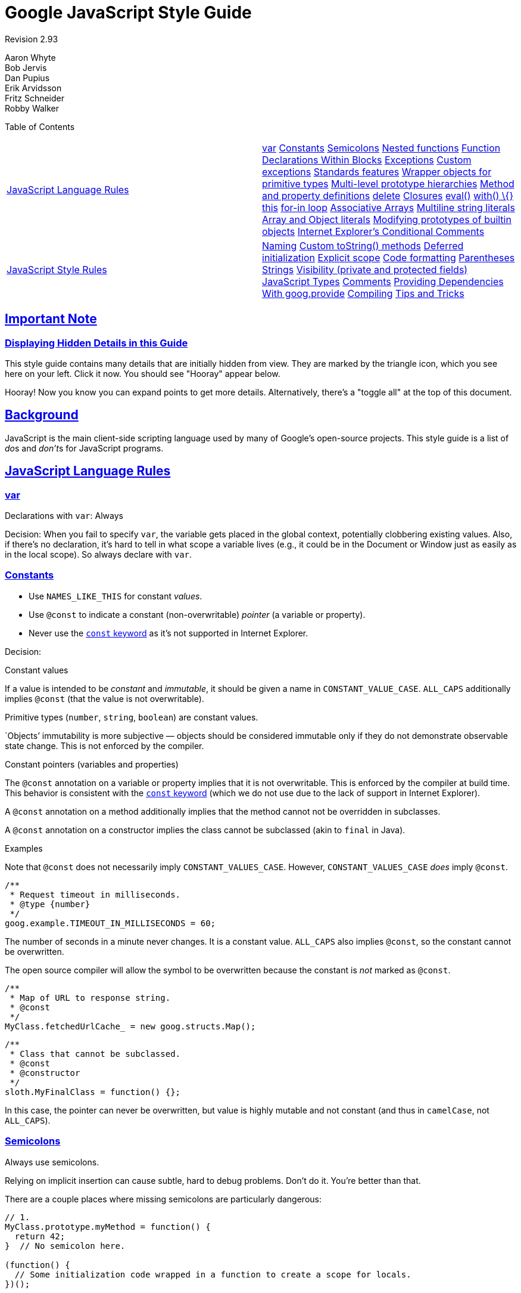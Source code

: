 = Google JavaScript Style Guide

:sectlinks:

Revision 2.93

Aaron Whyte +
 Bob Jervis +
 Dan Pupius +
 Erik Arvidsson +
 Fritz Schneider +
 Robby Walker +





Table of Contents

[width="100%",cols="50%,50%",]
|=========================================================================================================================================================================================================================================================================================================================================================================================================================================================================================================================================================================================================================================================================================================================================================================================================================================================================================================================================================================================================================================================
a|
link:#javascript-language-rules[JavaScript Language Rules]

 a|
link:#var[var] link:#constants[Constants] link:#semicolons[Semicolons] link:#nested-functions[Nested functions] link:#function-declarations-within-blocks[Function Declarations Within Blocks] link:#exceptions[Exceptions] link:#custom-exceptions[Custom exceptions] link:#standards-features[Standards features] link:#wrapper-objects-for-primitive-types[Wrapper objects for primitive types] link:#Multi-level_prototype_hierarchies[Multi-level prototype hierarchies] link:#method-and-property-definitions[Method and property definitions] link:#delete[delete] link:#closures[Closures] link:#eval[eval()] link:#with___%7B%7D[with() \{}] link:#this[this] link:#for-in-loop[for-in loop] link:#associative-arrays[Associative Arrays] link:#multiline-string-literals[Multiline string literals] link:#array-and-object-literals[Array and Object literals] link:#modifying-prototypes-of-builtin-objects[Modifying prototypes of builtin objects] link:#internet-explorer-s-conditional-comments[Internet Explorer's Conditional Comments]

a|
link:#javascript-style-rules[JavaScript Style Rules]

 a|
link:#naming[Naming] link:#custom-tostring-methods[Custom toString() methods] link:#deferred-initialization[Deferred initialization] link:#explicit-scope[Explicit scope] link:#code-formatting[Code formatting] link:#parentheses[Parentheses] link:#strings[Strings] link:#visibility--private-and-protected-fields[Visibility (private and protected fields)] link:#javascript-types[JavaScript Types] link:#comments[Comments] link:#Providing_Dependencies_With_goog.provide[Providing Dependencies With goog.provide] link:#compiling[Compiling] link:#tips-and-tricks[Tips and Tricks]

|=========================================================================================================================================================================================================================================================================================================================================================================================================================================================================================================================================================================================================================================================================================================================================================================================================================================================================================================================================================================================================================================================

[[Important_Note]]
== Important Note

=== Displaying Hidden Details in this Guide



This style guide contains many details that are initially hidden from view. They are marked by the triangle icon, which you see here on your left. Click it now. You should see "Hooray" appear below.

Hooray! Now you know you can expand points to get more details. Alternatively, there's a "toggle all" at the top of this document.

[[Background]]
== Background

JavaScript is the main client-side scripting language used by many of Google's open-source projects. This style guide is a list of __do__s and __don't__s for JavaScript programs.

[[JavaScript_Language_Rules]]
== JavaScript Language Rules

=== var



Declarations with `var`: Always

Decision: When you fail to specify `var`, the variable gets placed in the global context, potentially clobbering existing values. Also, if there's no declaration, it's hard to tell in what scope a variable lives (e.g., it could be in the Document or Window just as easily as in the local scope). So always declare with `var`.

=== Constants



* Use `NAMES_LIKE_THIS` for constant __values__.
* Use `@const` to indicate a constant (non-overwritable) _pointer_ (a variable or property).
* Never use the https://developer.mozilla.org/en/JavaScript/Reference/Statements/const[`const` keyword] as it's not supported in Internet Explorer.

Decision:

Constant values

If a value is intended to be _constant_ and __immutable__, it should be given a name in `CONSTANT_VALUE_CASE`. `ALL_CAPS` additionally implies `@const` (that the value is not overwritable).

Primitive types (`number`, `string`, `boolean`) are constant values.

`Objects`' immutability is more subjective — objects should be considered immutable only if they do not demonstrate observable state change. This is not enforced by the compiler.

Constant pointers (variables and properties)

The `@const` annotation on a variable or property implies that it is not overwritable. This is enforced by the compiler at build time. This behavior is consistent with the https://developer.mozilla.org/en/JavaScript/Reference/Statements/const[`const` keyword] (which we do not use due to the lack of support in Internet Explorer).

A `@const` annotation on a method additionally implies that the method cannot not be overridden in subclasses.

A `@const` annotation on a constructor implies the class cannot be subclassed (akin to `final` in Java).

Examples

Note that `@const` does not necessarily imply `CONSTANT_VALUES_CASE`. However, `CONSTANT_VALUES_CASE` _does_ imply `@const`.

------------------------------------------
/**
 * Request timeout in milliseconds.
 * @type {number}
 */
goog.example.TIMEOUT_IN_MILLISECONDS = 60;
------------------------------------------

The number of seconds in a minute never changes. It is a constant value. `ALL_CAPS` also implies `@const`, so the constant cannot be overwritten.

The open source compiler will allow the symbol to be overwritten because the constant is _not_ marked as `@const`.

--------------------------------------------------
/**
 * Map of URL to response string.
 * @const
 */
MyClass.fetchedUrlCache_ = new goog.structs.Map();
--------------------------------------------------

-----------------------------------
/**
 * Class that cannot be subclassed.
 * @const
 * @constructor
 */
sloth.MyFinalClass = function() {};
-----------------------------------

In this case, the pointer can never be overwritten, but value is highly mutable and not constant (and thus in `camelCase`, not `ALL_CAPS`).

=== Semicolons



Always use semicolons.

Relying on implicit insertion can cause subtle, hard to debug problems. Don't do it. You're better than that.

There are a couple places where missing semicolons are particularly dangerous:

--------------------------------------------------------------------------------- 
// 1.
MyClass.prototype.myMethod = function() {
  return 42;
}  // No semicolon here.

(function() {
  // Some initialization code wrapped in a function to create a scope for locals.
})();


var x = {
  'i': 1,
  'j': 2
}  // No semicolon here.

// 2.  Trying to do one thing on Internet Explorer and another on Firefox.
// I know you'd never write code like this, but throw me a bone.
[ffVersion, ieVersion][isIE]();


var THINGS_TO_EAT = [apples, oysters, sprayOnCheese]  // No semicolon here.

// 3. conditional execution a la bash
-1 == resultOfOperation() || die();
---------------------------------------------------------------------------------

So what happens?

1.  JavaScript error - first the function returning 42 is called with the second function as a parameter, then the number 42 is "called" resulting in an error.
2.  You will most likely get a 'no such property in undefined' error at runtime as it tries to call `x[ffVersion, ieVersion][isIE]()`.
3.  `die` is always called since the array minus 1 is `NaN` which is never equal to anything (not even if `resultOfOperation()` returns `NaN`) and `THINGS_TO_EAT` gets assigned the result of `die()`.

Why?

JavaScript requires statements to end with a semicolon, except when it thinks it can safely infer their existence. In each of these examples, a function declaration or object or array literal is used inside a statement. The closing brackets are not enough to signal the end of the statement. Javascript never ends a statement if the next token is an infix or bracket operator.

This has really surprised people, so make sure your assignments end with semicolons.

Clarification: Semicolons and functions

Semicolons should be included at the end of function expressions, but not at the end of function declarations. The distinction is best illustrated with an example:

------------------------
var foo = function() {
  return true;
};  // semicolon here.

function foo() {
  return true;
}  // no semicolon here.
------------------------

=== Nested functions



Yes

Nested functions can be very useful, for example in the creation of continuations and for the task of hiding helper functions. Feel free to use them.

=== Function Declarations Within Blocks



No

Do not do this:

------------------- 
if (x) {
  function foo() {}
}
-------------------

While most script engines support Function Declarations within blocks it is not part of ECMAScript (see http://www.ecma-international.org/publications/standards/Ecma-262.htm[ECMA-262], clause 13 and 14). Worse implementations are inconsistent with each other and with future EcmaScript proposals. ECMAScript only allows for Function Declarations in the root statement list of a script or function. Instead use a variable initialized with a Function Expression to define a function within a block:

--------------------------
if (x) {
  var foo = function() {};
}
--------------------------

=== Exceptions



Yes

You basically can't avoid exceptions if you're doing something non-trivial (using an application development framework, etc.). Go for it.

=== Custom exceptions



Yes

Without custom exceptions, returning error information from a function that also returns a value can be tricky, not to mention inelegant. Bad solutions include passing in a reference type to hold error information or always returning Objects with a potential error member. These basically amount to a primitive exception handling hack. Feel free to use custom exceptions when appropriate.

=== Standards features



Always preferred over non-standards features

For maximum portability and compatibility, always prefer standards features over non-standards features (e.g., `string.charAt(3)` over `string[3]` and element access with DOM functions instead of using an application-specific shorthand).

=== Wrapper objects for primitive types



No

There's no reason to use wrapper objects for primitive types, plus they're dangerous:

------------------------------ 
var x = new Boolean(false);
if (x) {
  alert('hi');  // Shows 'hi'.
}
------------------------------

Don't do it!

However type casting is fine.

----------------------------------------------
var x = Boolean(0);
if (x) {
  alert('hi');  // This will never be alerted.
}
typeof Boolean(0) == 'boolean';
typeof new Boolean(0) == 'object';
----------------------------------------------

This is very useful for casting things to `number`, `string` and `boolean`.

=== Multi-level prototype hierarchies



Not preferred

Multi-level prototype hierarchies are how JavaScript implements inheritance. You have a multi-level hierarchy if you have a user-defined class D with another user-defined class B as its prototype. These hierarchies are much harder to get right than they first appear!

For that reason, it is best to use `goog.inherits()` from http://code.google.com/closure/library/[the Closure Library] or a similar library function.

---------------------------------
function D() {
  goog.base(this)
}
goog.inherits(D, B);

D.prototype.method = function() {
  ...
};
---------------------------------

=== Method and property definitions



`/** @constructor */         function SomeConstructor() {           this.someProperty = 1;         }         Foo.prototype.someMethod = function() { ... };`

While there are several ways to attach methods and properties to an object created via "new", the preferred style for methods is:

--------------------------------
Foo.prototype.bar = function() {
  /* ... */
};
--------------------------------

The preferred style for other properties is to initialize the field in the constructor:

-------------------
/** @constructor */
function Foo() {
  this.bar = value;
}
-------------------

Why?

Current JavaScript engines optimize based on the "shape" of an object, https://developers.google.com/v8/design#prop_access[adding a property to an object (including overriding a value set on the prototype) changes the shape and can degrade performance.]

=== delete



Prefer `this.foo = null`.

------------------------------------
Foo.prototype.dispose = function() {
  this.property_ = null;
};
------------------------------------

Instead of:

------------------------------------ 
Foo.prototype.dispose = function() {
  delete this.property_;
};
------------------------------------

In modern JavaScript engines, changing the number of properties on an object is much slower than reassigning the values. The delete keyword should be avoided except when it is necessary to remove a property from an object's iterated list of keys, or to change the result of `if (key in obj)`.

=== Closures



Yes, but be careful.

The ability to create closures is perhaps the most useful and often overlooked feature of JS. Here is http://jibbering.com/faq/faq_notes/closures.html[a good description of how closures work].

One thing to keep in mind, however, is that a closure keeps a pointer to its enclosing scope. As a result, attaching a closure to a DOM element can create a circular reference and thus, a memory leak. For example, in the following code:

------------------------------------------------------ 
function foo(element, a, b) {
  element.onclick = function() { /* uses a and b */ };
}
------------------------------------------------------

the function closure keeps a reference to `element`, `a`, and `b` even if it never uses `element`. Since `element` also keeps a reference to the closure, we have a cycle that won't be cleaned up by garbage collection. In these situations, the code can be structured as follows:

-------------------------------------------
function foo(element, a, b) {
  element.onclick = bar(a, b);
}

function bar(a, b) {
  return function() { /* uses a and b */ };
}
-------------------------------------------

=== eval()



Only for code loaders and REPL (Read–eval–print loop)

`eval()` makes for confusing semantics and is dangerous to use if the string being `eval()`'d contains user input. There's usually a better, clearer, and safer way to write your code, so its use is generally not permitted.

For RPC you can always use JSON and read the result using `JSON.parse()` instead of `eval()`.

Let's assume we have a server that returns something like this:

--------------------------------------
{
  "name": "Alice",
  "id": 31502,
  "email": "looking_glass@example.com"
}
--------------------------------------

------------------------------ 
var userInfo = eval(feed);
var email = userInfo['email'];
------------------------------

If the feed was modified to include malicious JavaScript code, then if we use `eval` then that code will be executed.

--------------------------------
var userInfo = JSON.parse(feed);
var email = userInfo['email'];
--------------------------------

With `JSON.parse`, invalid JSON (including all executable JavaScript) will cause an exception to be thrown.

=== with() \{}



No

Using `with` clouds the semantics of your program. Because the object of the `with` can have properties that collide with local variables, it can drastically change the meaning of your program. For example, what does this do?

------------ 
with (foo) {
  var x = 3;
  return x;
}
------------

Answer: anything. The local variable `x` could be clobbered by a property of `foo` and perhaps it even has a setter, in which case assigning `3` could cause lots of other code to execute. Don't use `with`.

=== this



Only in object constructors, methods, and in setting up closures

The semantics of `this` can be tricky. At times it refers to the global object (in most places), the scope of the caller (in `eval`), a node in the DOM tree (when attached using an event handler HTML attribute), a newly created object (in a constructor), or some other object (if function was `call()`ed or `apply()`ed).

Because this is so easy to get wrong, limit its use to those places where it is required:

* in constructors
* in methods of objects (including in the creation of closures)

=== for-in loop



Only for iterating over keys in an object/map/hash

`for-in` loops are often incorrectly used to loop over the elements in an `Array`. This is however very error prone because it does not loop from `0` to `length - 1` but over all the present keys in the object and its prototype chain. Here are a few cases where it fails:

--------------------------------------- 
function printArray(arr) {
  for (var key in arr) {
    print(arr[key]);
  }
}

printArray([0,1,2,3]);  // This works.

var a = new Array(10);
printArray(a);  // This is wrong.

a = document.getElementsByTagName('*');
printArray(a);  // This is wrong.

a = [0,1,2,3];
a.buhu = 'wine';
printArray(a);  // This is wrong again.

a = new Array;
a[3] = 3;
printArray(a);  // This is wrong again.
---------------------------------------

Always use normal for loops when using arrays.

-------------------------------
function printArray(arr) {
  var l = arr.length;
  for (var i = 0; i < l; i++) {
    print(arr[i]);
  }
}
-------------------------------

=== Associative Arrays



Never use `Array` as a map/hash/associative array

Associative `Array`s are not allowed... or more precisely you are not allowed to use non number indexes for arrays. If you need a map/hash use `Object` instead of `Array` in these cases because the features that you want are actually features of `Object` and not of `Array`. `Array` just happens to extend `Object` (like any other object in JS and therefore you might as well have used `Date`, `RegExp` or `String`).

=== Multiline string literals



No

Do not do this:

--------------------------------------------------------------------------- 
var myString = 'A rather long string of English text, an error message \
                actually that just keeps going and going -- an error \
                message to make the Energizer bunny blush (right through \
                those Schwarzenegger shades)! Where was I? Oh yes, \
                you\'ve got an error and all the extraneous whitespace is \
                just gravy.  Have a nice day.';
---------------------------------------------------------------------------

The whitespace at the beginning of each line can't be safely stripped at compile time; whitespace after the slash will result in tricky errors; and while most script engines support this, it is not part of ECMAScript.

Use string concatenation instead:

--------------------------------------------------------------------------
var myString = 'A rather long string of English text, an error message ' +
    'actually that just keeps going and going -- an error ' +
    'message to make the Energizer bunny blush (right through ' +
    'those Schwarzenegger shades)! Where was I? Oh yes, ' +
    'you\'ve got an error and all the extraneous whitespace is ' +
    'just gravy.  Have a nice day.';
--------------------------------------------------------------------------

=== Array and Object literals



Yes

Use `Array` and `Object` literals instead of `Array` and `Object` constructors.

Array constructors are error-prone due to their arguments.

--------------------------------------------------------------------------- 
// Length is 3.
var a1 = new Array(x1, x2, x3);

// Length is 2.
var a2 = new Array(x1, x2);

// If x1 is a number and it is a natural number the length will be x1.
// If x1 is a number but not a natural number this will throw an exception.
// Otherwise the array will have one element with x1 as its value.
var a3 = new Array(x1);

// Length is 0.
var a4 = new Array();
---------------------------------------------------------------------------

Because of this, if someone changes the code to pass 1 argument instead of 2 arguments, the array might not have the expected length.

To avoid these kinds of weird cases, always use the more readable array literal.

---------------------
var a = [x1, x2, x3];
var a2 = [x1, x2];
var a3 = [x1];
var a4 = [];
---------------------

Object constructors don't have the same problems, but for readability and consistency object literals should be used.

---------------------- 
var o = new Object();

var o2 = new Object();
o2.a = 0;
o2.b = 1;
o2.c = 2;
o2['strange key'] = 3;
----------------------

Should be written as:

------------------
var o = {};

var o2 = {
  a: 0,
  b: 1,
  c: 2,
  'strange key': 3
};
------------------

=== Modifying prototypes of builtin objects



No

Modifying builtins like `Object.prototype` and `Array.prototype` are strictly forbidden. Modifying other builtins like `Function.prototype` is less dangerous but still leads to hard to debug issues in production and should be avoided.

=== Internet Explorer's Conditional Comments



No

Don't do this:

--------------------------------------------------------- 
var f = function () {
    /*@cc_on if (@_jscript) { return 2* @*/  3; /*@ } @*/
};
---------------------------------------------------------

Conditional Comments hinder automated tools as they can vary the JavaScript syntax tree at runtime.

[[JavaScript_Style_Rules]]
== JavaScript Style Rules

=== Naming



In general, use `functionNamesLikeThis`, `variableNamesLikeThis`, `ClassNamesLikeThis`, `EnumNamesLikeThis`, `methodNamesLikeThis`, `CONSTANT_VALUES_LIKE_THIS`, `foo.namespaceNamesLikeThis.bar`, and `filenameslikethis.js`.

Properties and methods

* _Private_ properties and methods should be named with a trailing underscore.
* _Protected_ properties and methods should be named without a trailing underscore (like public ones).

For more information on _private_ and __protected__, read the section on link:#visibility--private-and-protected-fields[visibility].

Method and function parameter

Optional function arguments start with `opt_`.

Functions that take a variable number of arguments should have the last argument named `var_args`. You may not refer to `var_args` in the code; use the `arguments` array.

Optional and variable arguments can also be specified in `@param` annotations. Although either convention is acceptable to the compiler, using both together is preferred.

Getters and Setters

EcmaScript 5 getters and setters for properties are discouraged. However, if they are used, then getters must not change observable state.

--------------------------------------------------- 
/**
 * WRONG -- Do NOT do this.
 */
var foo = { get next() { return this.nextId++; } };
---------------------------------------------------

Accessor functions

Getters and setters methods for properties are not required. However, if they are used, then getters must be named `getFoo()` and setters must be named `setFoo(value)`. (For boolean getters, `isFoo()` is also acceptable, and often sounds more natural.)

Namespaces

JavaScript has no inherent packaging or namespacing support.

Global name conflicts are difficult to debug, and can cause intractable problems when two projects try to integrate. In order to make it possible to share common JavaScript code, we've adopted conventions to prevent collisions.

Use namespaces for global code

_ALWAYS_ prefix identifiers in the global scope with a unique pseudo namespace related to the project or library. If you are working on "Project Sloth", a reasonable pseudo namespace would be `sloth.*`.

--------------------------
var sloth = {};

sloth.sleep = function() {
  ...
};
--------------------------

Many JavaScript libraries, including http://code.google.com/closure/library/[the Closure Library] and http://www.dojotoolkit.org/[Dojo toolkit] give you high-level functions for declaring your namespaces. Be consistent about how you declare your namespaces.

--------------------------
goog.provide('sloth');

sloth.sleep = function() {
  ...
};
--------------------------

Respect namespace ownership

When choosing a child-namespace, make sure that the owners of the parent namespace know what you are doing. If you start a project that creates hats for sloths, make sure that the Sloth team knows that you're using `sloth.hats`.

Use different namespaces for external code and internal code

"External code" is code that comes from outside your codebase, and is compiled independently. Internal and external names should be kept strictly separate. If you're using an external library that makes things available in `foo.hats.*`, your internal code should not define all its symbols in `foo.hats.*`, because it will break if the other team defines new symbols.

--------------------------------- 
foo.require('foo.hats');

/**
 * WRONG -- Do NOT do this.
 * @constructor
 * @extends {foo.hats.RoundHat}
 */
foo.hats.BowlerHat = function() {
};
---------------------------------

If you need to define new APIs on an external namespace, then you should explicitly export the public API functions, and only those functions. Your internal code should call the internal APIs by their internal names, for consistency and so that the compiler can optimize them better.

---------------------------------------------------------------
foo.provide('googleyhats.BowlerHat');

foo.require('foo.hats');

/**
 * @constructor
 * @extends {foo.hats.RoundHat}
 */
googleyhats.BowlerHat = function() {
  ...
};

goog.exportSymbol('foo.hats.BowlerHat', googleyhats.BowlerHat);
---------------------------------------------------------------

Alias long type names to improve readability

Use local aliases for fully-qualified types if doing so improves readability. The name of a local alias should match the last part of the type.

--------------------------------------------------------------
/**
 * @constructor
 */
some.long.namespace.MyClass = function() {
};

/**
 * @param {some.long.namespace.MyClass} a
 */
some.long.namespace.MyClass.staticHelper = function(a) {
  ...
};

myapp.main = function() {
  var MyClass = some.long.namespace.MyClass;
  var staticHelper = some.long.namespace.MyClass.staticHelper;
  staticHelper(new MyClass());
};
--------------------------------------------------------------

Do not create local aliases of namespaces. Namespaces should only be aliased using link:#goog-scope[goog.scope].

---------------------------------------------------------- 
myapp.main = function() {
  var namespace = some.long.namespace;
  namespace.MyClass.staticHelper(new namespace.MyClass());
};
----------------------------------------------------------

Avoid accessing properties of an aliased type, unless it is an enum.

----------------------------------------
/** @enum {string} */
some.long.namespace.Fruit = {
  APPLE: 'a',
  BANANA: 'b'
};

myapp.main = function() {
  var Fruit = some.long.namespace.Fruit;
  switch (fruit) {
    case Fruit.APPLE:
      ...
    case Fruit.BANANA:
      ...
  }
};
----------------------------------------

-------------------------------------------- 
myapp.main = function() {
  var MyClass = some.long.namespace.MyClass;
  MyClass.staticHelper(null);
};
--------------------------------------------

Never create aliases in the global scope. Use them only in function blocks.

Filenames

Filenames should be all lowercase in order to avoid confusion on case-sensitive platforms. Filenames should end in `.js`, and should contain no punctuation except for `-` or `_` (prefer `-` to `_`).

=== Custom toString() methods



Must always succeed without side effects.

You can control how your objects string-ify themselves by defining a custom `toString()` method. This is fine, but you need to ensure that your method (1) always succeeds and (2) does not have side-effects. If your method doesn't meet these criteria, it's very easy to run into serious problems. For example, if `toString()` calls a method that does an `assert`, `assert` might try to output the name of the object in which it failed, which of course requires calling `toString()`.

=== Deferred initialization



OK

It isn't always possible to initialize variables at the point of declaration, so deferred initialization is fine.

=== Explicit scope



Always

Always use explicit scope - doing so increases portability and clarity. For example, don't rely on `window` being in the scope chain. You might want to use your function in another application for which `window` is not the content window.

=== Code formatting



Expand for more information.

We follow the link:cppguide.xml#Formatting[C++ formatting rules] in spirit, with the following additional clarifications.

Curly Braces

Because of implicit semicolon insertion, always start your curly braces on the same line as whatever they're opening. For example:

----------------
if (something) {
  // ...
} else {
  // ...
}
----------------

Array and Object Initializers

Single-line array and object initializers are allowed when they fit on a line:

---------------------------------------------------------------
var arr = [1, 2, 3];  // No space after [ or before ].
var obj = {a: 1, b: 2, c: 3};  // No space after { or before }.
---------------------------------------------------------------

Multiline array initializers and object initializers are indented 2 spaces, with the braces on their own line, just like blocks.

--------------------------------------------------------
// Object initializer.
var inset = {
  top: 10,
  right: 20,
  bottom: 15,
  left: 12
};

// Array initializer.
this.rows_ = [
  '"Slartibartfast" <fjordmaster@magrathea.com>',
  '"Zaphod Beeblebrox" <theprez@universe.gov>',
  '"Ford Prefect" <ford@theguide.com>',
  '"Arthur Dent" <has.no.tea@gmail.com>',
  '"Marvin the Paranoid Android" <marv@googlemail.com>',
  'the.mice@magrathea.com'
];

// Used in a method call.
goog.dom.createDom(goog.dom.TagName.DIV, {
  id: 'foo',
  className: 'some-css-class',
  style: 'display:none'
}, 'Hello, world!');
--------------------------------------------------------

Long identifiers or values present problems for aligned initialization lists, so always prefer non-aligned initialization. For example:

----------------------------
CORRECT_Object.prototype = {
  a: 0,
  b: 1,
  lengthyName: 2
};
----------------------------

Not like this:

-------------------------- 
WRONG_Object.prototype = {
  a          : 0,
  b          : 1,
  lengthyName: 2
};
--------------------------

Function Arguments

When possible, all function arguments should be listed on the same line. If doing so would exceed the 80-column limit, the arguments must be line-wrapped in a readable way. To save space, you may wrap as close to 80 as possible, or put each argument on its own line to enhance readability. The indentation may be either four spaces, or aligned to the parenthesis. Below are the most common patterns for argument wrapping:

-------------------------------------------------------------------------------
// Four-space, wrap at 80.  Works with very long function names, survives
// renaming without reindenting, low on space.
goog.foo.bar.doThingThatIsVeryDifficultToExplain = function(
    veryDescriptiveArgumentNumberOne, veryDescriptiveArgumentTwo,
    tableModelEventHandlerProxy, artichokeDescriptorAdapterIterator) {
  // ...
};

// Four-space, one argument per line.  Works with long function names,
// survives renaming, and emphasizes each argument.
goog.foo.bar.doThingThatIsVeryDifficultToExplain = function(
    veryDescriptiveArgumentNumberOne,
    veryDescriptiveArgumentTwo,
    tableModelEventHandlerProxy,
    artichokeDescriptorAdapterIterator) {
  // ...
};

// Parenthesis-aligned indentation, wrap at 80.  Visually groups arguments,
// low on space.
function foo(veryDescriptiveArgumentNumberOne, veryDescriptiveArgumentTwo,
             tableModelEventHandlerProxy, artichokeDescriptorAdapterIterator) {
  // ...
}

// Parenthesis-aligned, one argument per line.  Emphasizes each
// individual argument.
function bar(veryDescriptiveArgumentNumberOne,
             veryDescriptiveArgumentTwo,
             tableModelEventHandlerProxy,
             artichokeDescriptorAdapterIterator) {
  // ...
}
-------------------------------------------------------------------------------

When the function call is itself indented, you're free to start the 4-space indent relative to the beginning of the original statement or relative to the beginning of the current function call. The following are all acceptable indentation styles.

----------------------------------------------
if (veryLongFunctionNameA(
        veryLongArgumentName) ||
    veryLongFunctionNameB(
    veryLongArgumentName)) {
  veryLongFunctionNameC(veryLongFunctionNameD(
      veryLongFunctioNameE(
          veryLongFunctionNameF)));
}
----------------------------------------------

Passing Anonymous Functions

When declaring an anonymous function in the list of arguments for a function call, the body of the function is indented two spaces from the left edge of the statement, or two spaces from the left edge of the function keyword. This is to make the body of the anonymous function easier to read (i.e. not be all squished up into the right half of the screen).

----------------------------------------------------------------------
prefix.something.reallyLongFunctionName('whatever', function(a1, a2) {
  if (a1.equals(a2)) {
    someOtherLongFunctionName(a1);
  } else {
    andNowForSomethingCompletelyDifferent(a2.parrot);
  }
});

var names = prefix.something.myExcellentMapFunction(
    verboselyNamedCollectionOfItems,
    function(item) {
      return item.name;
    });
----------------------------------------------------------------------

Aliasing with goog.scope

https://docs.google.com/document/pub?id=1ETFAuh2kaXMVL-vafUYhaWlhl6b5D9TOvboVg7Zl68Y[`goog.scope`] may be used to shorten references to namespaced symbols in programs using http://code.google.com/closure/library/[the Closure Library].

Only one `goog.scope` invocation may be added per file. Always place it in the global scope.

The opening `goog.scope(function() {` invocation must be preceded by exactly one blank line and follow any `goog.provide` statements, `goog.require` statements, or top-level comments. The invocation must be closed on the last line in the file. Append `// goog.scope` to the closing statement of the scope. Separate the comment from the semicolon by two spaces.

Similar to C++ namespaces, do not indent under goog.scope declarations. Instead, continue from the 0 column.

Only alias names that will not be re-assigned to another object (e.g., most constructors, enums, and namespaces). Do not do this (see below for how to alias a constructor):

---------------------------- 
goog.scope(function() {
var Button = goog.ui.Button;

Button = function() { ... };
...
----------------------------

Names must be the same as the last property of the global that they are aliasing.

--------------------------------------------------------
goog.provide('my.module.SomeType');

goog.require('goog.dom');
goog.require('goog.ui.Button');

goog.scope(function() {
var Button = goog.ui.Button;
var dom = goog.dom;

// Alias new types after the constructor declaration.
my.module.SomeType = function() { ... };
var SomeType = my.module.SomeType;

// Declare methods on the prototype as usual:
SomeType.prototype.findButton = function() {
  // Button as aliased above.
  this.button = new Button(dom.getElement('my-button'));
};
...
});  // goog.scope
--------------------------------------------------------

Indenting wrapped lines

Except for link:#array-and-object-literals[array literals, object literals], and anonymous functions, all wrapped lines should be indented either left-aligned to a sibling expression above, or four spaces (not two spaces) deeper than a parent expression (where "sibling" and "parent" refer to parenthesis nesting level).

----------------------------------------------------------------------------
someWonderfulHtml = '' +
                    getEvenMoreHtml(someReallyInterestingValues, moreValues,
                                    evenMoreParams, 'a duck', true, 72,
                                    slightlyMoreMonkeys(0xfff)) +
                    '';

thisIsAVeryLongVariableName =
    hereIsAnEvenLongerOtherFunctionNameThatWillNotFitOnPrevLine();

thisIsAVeryLongVariableName = siblingOne + siblingTwo + siblingThree +
    siblingFour + siblingFive + siblingSix + siblingSeven +
    moreSiblingExpressions + allAtTheSameIndentationLevel;

thisIsAVeryLongVariableName = operandOne + operandTwo + operandThree +
    operandFour + operandFive * (
        aNestedChildExpression + shouldBeIndentedMore);

someValue = this.foo(
    shortArg,
    'Some really long string arg - this is a pretty common case, actually.',
    shorty2,
    this.bar());

if (searchableCollection(allYourStuff).contains(theStuffYouWant) &&
    !ambientNotification.isActive() && (client.isAmbientSupported() ||
                                        client.alwaysTryAmbientAnyways())) {
  ambientNotification.activate();
}
----------------------------------------------------------------------------

Blank lines

Use newlines to group logically related pieces of code. For example:

----------------------
doSomethingTo(x);
doSomethingElseTo(x);
andThen(x);

nowDoSomethingWith(y);

andNowWith(z);
----------------------

Binary and Ternary Operators

Always put the operator on the preceding line. Otherwise, line breaks and indentation follow the same rules as in other Google style guides. This operator placement was initially agreed upon out of concerns about automatic semicolon insertion. In fact, semicolon insertion cannot happen before a binary operator, but new code should stick to this style for consistency.

------------------------------------------------------------------
var x = a ? b : c;  // All on one line if it will fit.

// Indentation +4 is OK.
var y = a ?
    longButSimpleOperandB : longButSimpleOperandC;

// Indenting to the line position of the first operand is also OK.
var z = a ?
        moreComplicatedB :
        moreComplicatedC;
------------------------------------------------------------------

This includes the dot operator.

----------------------
var x = foo.bar().
    doSomething().
    doSomethingElse();
----------------------

=== Parentheses



Only where required

Use sparingly and in general only where required by the syntax and semantics.

Never use parentheses for unary operators such as `delete`, `typeof` and `void` or after keywords such as `return`, `throw` as well as others (`case`, `in` or `new`).

=== Strings



Prefer ' over "

For consistency single-quotes (') are preferred to double-quotes ("). This is helpful when creating strings that include HTML:

------------------------------
var msg = 'This is some HTML';
------------------------------

=== Visibility (private and protected fields)



Encouraged, use JSDoc annotations `@private` and `@protected`

We recommend the use of the JSDoc annotations `@private` and `@protected` to indicate visibility levels for classes, functions, and properties.

The --jscomp_warning=visibility compiler flag turns on compiler warnings for visibility violations. See http://code.google.com/p/closure-compiler/wiki/Warnings[Closure Compiler Warnings].

`@private` global variables and functions are only accessible to code in the same file.

Constructors marked `@private` may only be instantiated by code in the same file and by their static and instance members. `@private` constructors may also be accessed anywhere in the same file for their public static properties and by the `instanceof` operator.

Global variables, functions, and constructors should never be annotated `@protected`.

-----------------------------------------------------------------------
// File 1.
// AA_PrivateClass_ and AA_init_ are accessible because they are global
// and in the same file.

/**
 * @private
 * @constructor
 */
AA_PrivateClass_ = function() {
};

/** @private */
function AA_init_() {
  return new AA_PrivateClass_();
}

AA_init_();
-----------------------------------------------------------------------

`@private` properties are accessible to all code in the same file, plus all static methods and instance methods of that class that "owns" the property, if the property belongs to a class. They cannot be accessed or overridden from a subclass in a different file.

`@protected` properties are accessible to all code in the same file, plus any static methods and instance methods of any subclass of a class that "owns" the property.

Note that these semantics differ from those of C++ and Java, in that they grant private and protected access to all code in the same file, not just in the same class or class hierarchy. Also, unlike in C++, private properties cannot be overridden by a subclass.

----------------------------------------------------------------
// File 1.

/** @constructor */
AA_PublicClass = function() {
  /** @private */
  this.privateProp_ = 2;

  /** @protected */
  this.protectedProp = 4;
};

/** @private */
AA_PublicClass.staticPrivateProp_ = 1;

/** @protected */
AA_PublicClass.staticProtectedProp = 31;

/** @private */
AA_PublicClass.prototype.privateMethod_ = function() {};

/** @protected */
AA_PublicClass.prototype.protectedMethod = function() {};

// File 2.

/**
 * @return {number} The number of ducks we've arranged in a row.
 */
AA_PublicClass.prototype.method = function() {
  // Legal accesses of these two properties.
  return this.privateProp_ + AA_PublicClass.staticPrivateProp_;
};

// File 3.

/**
 * @constructor
 * @extends {AA_PublicClass}
 */
AA_SubClass = function() {
  // Legal access of a protected static property.
  AA_PublicClass.staticProtectedProp = this.method();
};
goog.inherits(AA_SubClass, AA_PublicClass);

/**
 * @return {number} The number of ducks we've arranged in a row.
 */
AA_SubClass.prototype.method = function() {
  // Legal access of a protected instance property.
  return this.protectedProp;
};
----------------------------------------------------------------

Notice that in JavaScript, there is no distinction between a type (like `AA_PrivateClass_`) and the constructor for that type. There is no way to express both that a type is public and its constructor is private (because the constructor could easily be aliased in a way that would defeat the privacy check).

=== JavaScript Types



Encouraged and enforced by the compiler.

When documenting a type in JSDoc, be as specific and accurate as possible. The types we support are based on the http://wiki.ecmascript.org/doku.php?id=spec:spec[EcmaScript 4 spec].

The JavaScript Type Language

The ES4 proposal contained a language for specifying JavaScript types. We use this language in JsDoc to express the types of function parameters and return values.

As the ES4 proposal has evolved, this language has changed. The compiler still supports old syntaxes for types, but those syntaxes are deprecated.

[width="100%",cols="25%,25%,25%,25%",options="header",]
|==========================================================================================================================================================================================================================================
|Syntax Name |Syntax |Description |Deprecated Syntaxes
|Primitive Type |There are 5 primitive types in JavaScript: `{null}`, `{undefined}`, `{boolean}`, `{number}`, and `{string}`. |Simply the name of a type. |
|Instance Type a|
`{Object}` +
 An instance of Object or null.

`{Function}` +
 An instance of Function or null.

`{EventTarget}` +
 An instance of a constructor that implements the EventTarget interface, or null.

 a|
An instance of a constructor or interface function.

Constructor functions are functions defined with the `@constructor` JSDoc tag. Interface functions are functions defined with the `@interface` JSDoc tag.

By default, instance types will accept null. This is the only type syntax that makes the type nullable. Other type syntaxes in this table will not accept null.

 |
|Enum Type |`{goog.events.EventType}` +
 One of the properties of the object literal initializer of `goog.events.EventType`. a|
An enum must be initialized as an object literal, or as an alias of another enum, annotated with the `@enum` JSDoc tag. The properties of this literal are the instances of the enum. The syntax of the enum is defined link:#enums[below].

Note that this is one of the few things in our type system that were not in the ES4 spec.

 |
|Type Application a|
`{Array.<string>}` +
An array of strings.

`{Object.<string, number>}` +
An object in which the keys are strings and the values are numbers.

 |Parameterizes a type, by applying a set of type arguments to that type. The idea is analogous to generics in Java. |
|Type Union |`{(number|boolean)}` +
A number or a boolean. a|
Indicates that a value might have type A OR type B.

The parentheses may be omitted at the top-level expression, but the parentheses should be included in sub-expressions to avoid ambiguity. +
 `{number|boolean}` +
 `{function(): (number|boolean)}`

 |`{(number,boolean)}`, +
 `{(number||boolean)}`
|Nullable type |`{?number}` +
 A number or null. |Shorthand for the union of the null type with any other type. This is just syntactic sugar. |`{number?}`
|Non-nullable type |`{!Object}` +
 An Object, but never the `null` value. |Filters null out of nullable types. Most often used with instance types, which are nullable by default. |`{Object!}`
|Record Type |`{{myNum: number, myObject}}` +
An anonymous type with the given type members. a|
Indicates that the value has the specified members with the specified types. In this case, `myNum` with a type `number` and `myObject` with any type.

Notice that the braces are part of the type syntax. For example, to denote an `Array` of objects that have a `length` property, you might write `Array.<{length}>`.

 |
|Function Type |`{function(string, boolean)}` +
 A function that takes two arguments (a string and a boolean), and has an unknown return value. + |Specifies a function. |
|Function Return Type |`{function(): number}` +
 A function that takes no arguments and returns a number. + |Specifies a function return type. |
|Function `this` Type |`{function(this:goog.ui.Menu, string)}` +
 A function that takes one argument (a string), and executes in the context of a goog.ui.Menu. |Specifies the context type of a function type. |
|Function `new` Type |`{function(new:goog.ui.Menu, string)}` +
 A constructor that takes one argument (a string), and creates a new instance of goog.ui.Menu when called with the 'new' keyword. |Specifies the constructed type of a constructor. |
|Variable arguments |`{function(string, ...[number]): number}` +
 A function that takes one argument (a string), and then a variable number of arguments that must be numbers. |Specifies variable arguments to a function. |
|Variable arguments (in `@param` annotations) |`@param {...number} var_args` +
 A variable number of arguments to an annotated function. |Specifies that the annotated function accepts a variable number of arguments. |
|Function link:#optional[optional arguments] |`{function(?string=, number=)}` +
 A function that takes one optional, nullable string and one optional number as arguments. The `=` syntax is only for `function` type declarations. |Specifies optional arguments to a function. |
|Function link:#optional[optional arguments] (in `@param` annotations) |`@param {number=} opt_argument` +
 An optional parameter of type `number`. |Specifies that the annotated function accepts an optional argument. |
|The ALL type |`{*}` |Indicates that the variable can take on any type. |
|The UNKNOWN type |`{?}` |Indicates that the variable can take on any type, and the compiler should not type-check any uses of it. |
|==========================================================================================================================================================================================================================================

Types in JavaScript

[width="100%",cols="34%,33%,33%",options="header",]
|===========================================================================================================================================================================================================================================
|Type Example |Value Examples |Description
|number a|
-------
1
1.0
-5
1e5
Math.PI
-------

 |
|Number a|
----------------
new Number(true)
----------------

 |link:#wrapper-objects-for-primitive-types[Number object]
|string a|
----------
'Hello'
"World"
String(42)
----------

 |String value
|String a|
-------------------
new String('Hello')
new String(42)
-------------------

 |link:#wrapper-objects-for-primitive-types[String object]
|boolean a|
----------
true
false
Boolean(0)
----------

 |Boolean value
|Boolean a|
-----------------
new Boolean(true)
-----------------

 |link:#wrapper-objects-for-primitive-types[Boolean object]
|RegExp a|
-------------------
new RegExp('hello')
/world/g
-------------------

 |
|Date a|
----------
new Date
new Date()
----------

 |
|null a|
----
null
----

 |
|undefined a|
---------
undefined
---------

 |
|void a|
--------------
function f() {
  return;
}
--------------

 |No return value
|Array a|
------------------
['foo', 0.3, null]
[]
------------------

 |Untyped Array
|Array.<number> a|
------------
[11, 22, 33]
------------

 |An Array of numbers
|Array.<Array.<string>> a|
-----------------------------------------
[['one', 'two', 'three'], ['foo', 'bar']]
-----------------------------------------

 |Array of Arrays of strings
|Object a|
---------------------------------
{}
{foo: 'abc', bar: 123, baz: null}
---------------------------------

 |
|Object.<string> a|
--------------
{'foo': 'bar'}
--------------

 |An Object in which the values are strings.
|Object.<number, string> a|
---------------
var obj = {};
obj[1] = 'bar';
---------------

 a|
An Object in which the keys are numbers and the values are strings.

Note that in JavaScript, the keys are always implicitly converted to strings, so `obj['1'] == obj[1]`. So the key will always be a string in for...in loops. But the compiler will verify the type of the key when indexing into the object.

|Function a|
----------------
function(x, y) {
  return x * y;
}
----------------

 |link:#wrapper-objects-for-primitive-types[Function object]
|function(number, number): number a|
----------------
function(x, y) {
  return x * y;
}
----------------

 |function value
|SomeClass a|
-----------------------
/** @constructor */
function SomeClass() {}

new SomeClass();
-----------------------

 |
|SomeInterface a|
---------------------------------------------
/** @interface */
function SomeInterface() {}

SomeInterface.prototype.draw = function() {};
---------------------------------------------

 |
|project.MyClass a|
--------------------------------
/** @constructor */
project.MyClass = function () {}

new project.MyClass()
--------------------------------

 |
|project.MyEnum a|
------------------------
/** @enum {string} */
project.MyEnum = {
  /** The color blue. */
  BLUE: '#0000dd',
  /** The color red. */
  RED: '#dd0000'
};
------------------------

 a|
Enumeration

JSDoc comments on enum values are optional.

|Element a|
-----------------------------
document.createElement('div')
-----------------------------

 |Elements in the DOM.
|Node a|
------------------------
document.body.firstChild
------------------------

 |Nodes in the DOM.
|HTMLInputElement a|
---------------------------------------------
htmlDocument.getElementsByTagName('input')[0]
---------------------------------------------

 |A specific type of DOM element.
|===========================================================================================================================================================================================================================================

Type Casts

In cases where type-checking doesn't accurately infer the type of an expression, it is possible to add a type cast comment by adding a type annotation comment and enclosing the expression in parentheses. The parentheses are required.

-------------------------
/** @type {number} */ (x)
-------------------------

Nullable vs. Optional Parameters and Properties

Because JavaScript is a loosely-typed language, it is very important to understand the subtle differences between optional, nullable, and undefined function parameters and class properties.

Instances of classes and interfaces are nullable by default. For example, the following declaration

----------------------------------------
/**
 * Some class, initialized with a value.
 * @param {Object} value Some value.
 * @constructor
 */
function MyClass(value) {
  /**
   * Some value.
   * @type {Object}
   * @private
   */
  this.myValue_ = value;
}
----------------------------------------

tells the compiler that the `myValue_` property holds either an Object or null. If `myValue_` must never be null, it should be declared like this:

-------------------------------------------------
/**
 * Some class, initialized with a non-null value.
 * @param {!Object} value Some value.
 * @constructor
 */
function MyClass(value) {
  /**
   * Some value.
   * @type {!Object}
   * @private
   */
  this.myValue_ = value;
}
-------------------------------------------------

This way, if the compiler can determine that somewhere in the code `MyClass` is initialized with a null value, it will issue a warning.

Optional parameters to functions may be undefined at runtime, so if they are assigned to class properties, those properties must be declared accordingly:

----------------------------------------------------
/**
 * Some class, initialized with an optional value.
 * @param {Object=} opt_value Some value (optional).
 * @constructor
 */
function MyClass(opt_value) {
  /**
   * Some value.
   * @type {Object|undefined}
   * @private
   */
  this.myValue_ = opt_value;
}
----------------------------------------------------

This tells the compiler that `myValue_` may hold an Object, null, or remain undefined.

Note that the optional parameter `opt_value` is declared to be of type `{Object=}`, not `{Object|undefined}`. This is because optional parameters may, by definition, be undefined. While there is no harm in explicitly declaring an optional parameter as possibly undefined, it is both unnecessary and makes the code harder to read.

Finally, note that being nullable and being optional are orthogonal properties. The following four declarations are all different:

--------------------------------------------------------------------------------
/**
 * Takes four arguments, two of which are nullable, and two of which are
 * optional.
 * @param {!Object} nonNull Mandatory (must not be undefined), must not be null.
 * @param {Object} mayBeNull Mandatory (must not be undefined), may be null.
 * @param {!Object=} opt_nonNull Optional (may be undefined), but if present,
 *     must not be null!
 * @param {Object=} opt_mayBeNull Optional (may be undefined), may be null.
 */
function strangeButTrue(nonNull, mayBeNull, opt_nonNull, opt_mayBeNull) {
  // ...
};
--------------------------------------------------------------------------------

Typedefs

Sometimes types can get complicated. A function that accepts content for an Element might look like:

-----------------------------------------------------------------------
/**
 * @param {string} tagName
 * @param {(string|Element|Text|Array.<Element>|Array.<Text>)} contents
 * @return {!Element}
 */
goog.createElement = function(tagName, contents) {
  ...
};
-----------------------------------------------------------------------

You can define commonly used type expressions with a `@typedef` tag. For example,

--------------------------------------------------------------------
/** @typedef {(string|Element|Text|Array.<Element>|Array.<Text>)} */
goog.ElementContent;

/**
 * @param {string} tagName
 * @param {goog.ElementContent} contents
 * @return {!Element}
 */
goog.createElement = function(tagName, contents) {
...
};
--------------------------------------------------------------------

Template types

The compiler has limited support for template types. It can only infer the type of `this` inside an anonymous function literal from the type of the `this` argument and whether the `this` argument is missing.

--------------------------------------------------------------
/**
 * @param {function(this:T, ...)} fn
 * @param {T} thisObj
 * @param {...*} var_args
 * @template T
 */
goog.bind = function(fn, thisObj, var_args) {
...
};
// Possibly generates a missing property warning.
goog.bind(function() { this.someProperty; }, new SomeClass());
// Generates an undefined this warning.
goog.bind(function() { this.someProperty; });
--------------------------------------------------------------

=== Comments



Use JSDoc

We follow the link:cppguide.xml#Comments[C++ style for comments] in spirit.

All files, classes, methods and properties should be documented with http://code.google.com/p/jsdoc-toolkit/[JSDoc] comments with the appropriate link:#jsdoc-tag-reference[tags] and link:#jstypes[types]. Textual descriptions for properties, methods, method parameters and method return values should be included unless obvious from the property, method, or parameter name.

Inline comments should be of the `//` variety.

Complete sentences are recommended but not required. Complete sentences should use appropriate capitalization and punctuation.

Comment Syntax

The JSDoc syntax is based on http://www.oracle.com/technetwork/java/javase/documentation/index-137868.html[JavaDoc]. Many tools extract metadata from JSDoc comments to perform code validation and optimizations. These comments must be well-formed.

--------------------------------------------------------------
/**
 * A JSDoc comment should begin with a slash and 2 asterisks.
 * Inline tags should be enclosed in braces like {@code this}.
 * @desc Block tags should always start on their own line.
 */
--------------------------------------------------------------

JSDoc Indentation

If you have to line break a block tag, you should treat this as breaking a code statement and indent it four spaces.

-----------------------------------------------------------------------------
/**
 * Illustrates line wrapping for long param/return descriptions.
 * @param {string} foo This is a param with a description too long to fit in
 *     one line.
 * @return {number} This returns something that has a description too long to
 *     fit in one line.
 */
project.MyClass.prototype.method = function(foo) {
  return 5;
};
-----------------------------------------------------------------------------

You should not indent the `@fileoverview` command. You do not have to indent the `@desc` command.

Even though it is not preferred, it is also acceptable to line up the description.

-----------------------------------------------------------------------------
/**
 * This is NOT the preferred indentation method.
 * @param {string} foo This is a param with a description too long to fit in
 *                     one line.
 * @return {number} This returns something that has a description too long to
 *                  fit in one line.
 */
project.MyClass.prototype.method = function(foo) {
  return 5;
};
-----------------------------------------------------------------------------

HTML in JSDoc

Like JavaDoc, JSDoc supports many HTML tags, like <code>, <pre>, <tt>, <strong>, <ul>, <ol>, <li>, <a>, and others.

This means that plaintext formatting is not respected. So, don't rely on whitespace to format JSDoc:

------------------------------------------ 
/**
 * Computes weight based on three factors:
 *   items sent
 *   items received
 *   last timestamp
 */
------------------------------------------

It'll come out like this:

-------------------------------------------------------------------------------- 
Computes weight based on three factors: items sent items received last timestamp
--------------------------------------------------------------------------------

Instead, do this:

------------------------------------------
/**
 * Computes weight based on three factors:
 * <ul>
 * <li>items sent
 * <li>items received
 * <li>last timestamp
 * </ul>
 */
------------------------------------------

The http://www.oracle.com/technetwork/java/javase/documentation/index-137868.html[JavaDoc] style guide is a useful resource on how to write well-formed doc comments.

Top/File-Level Comments

A link:copyright.html[copyright notice] and author information are optional. File overviews are generally recommended whenever a file consists of more than a single class definition. The top level comment is designed to orient readers unfamiliar with the code to what is in this file. If present, it should provide a description of the file's contents and any dependencies or compatibility information. As an example:

--------------------------------------------------------------
/**
 * @fileoverview Description of file, its uses and information
 * about its dependencies.
 */
--------------------------------------------------------------

Class Comments

Classes must be documented with a description and a link:#constructor-tag[type tag that identifies the constructor].

---------------------------------------------------------------------
/**
 * Class making something fun and easy.
 * @param {string} arg1 An argument that makes this more interesting.
 * @param {Array.<number>} arg2 List of numbers to be processed.
 * @constructor
 * @extends {goog.Disposable}
 */
project.MyClass = function(arg1, arg2) {
  // ...
};
goog.inherits(project.MyClass, goog.Disposable);
---------------------------------------------------------------------

Method and Function Comments

Parameter and return types should be documented. The method description may be omitted if it is obvious from the parameter or return type descriptions. Method descriptions should start with a sentence written in the third person declarative voice.

-------------------------------------------------------------------------
/**
 * Operates on an instance of MyClass and returns something.
 * @param {project.MyClass} obj Instance of MyClass which leads to a long
 *     comment that needs to be wrapped to two lines.
 * @return {boolean} Whether something occurred.
 */
function PR_someMethod(obj) {
  // ...
}
-------------------------------------------------------------------------

Property Comments

---------------------------------------
/** @constructor */
project.MyClass = function() {
  /**
   * Maximum number of things per pane.
   * @type {number}
   */
  this.someProperty = 4;
}
---------------------------------------

JSDoc Tag Reference

Tag

Template & Examples

Description

@author

`@author username@google.com (first last)`

_For example:_

--------------------------------------------------
/**
 * @fileoverview Utilities for handling textareas.
 * @author kuth@google.com (Uthur Pendragon)
 */
--------------------------------------------------

Document the author of a file or the owner of a test, generally only used in the `@fileoverview` comment.

@code

`{@code ...}`

_For example:_

----------------------------------------------------
/**
 * Moves to the next position in the selection.
 * Throws {@code goog.iter.StopIteration} when it
 * passes the end of the range.
 * @return {Node} The node at the next position.
 */
goog.dom.RangeIterator.prototype.next = function() {
  // ...
};
----------------------------------------------------

Indicates that a term in a JSDoc description is code so it may be correctly formatted in generated documentation.

@const

`@const` +
 `@const {type}`

_For example:_

-------------------------------------------------------
/** @const */ var MY_BEER = 'stout';

/**
 * My namespace's favorite kind of beer.
 * @const {string}
 */
mynamespace.MY_BEER = 'stout';

/** @const */ MyClass.MY_BEER = 'stout';

/**
 * Initializes the request.
 * @const
 */
mynamespace.Request.prototype.initialize = function() {
  // This method cannot be overridden in a subclass.
};
-------------------------------------------------------

Marks a variable (or property) as read-only and suitable for inlining.

A `@const` variable is an immutable pointer to a value. If a variable or property marked as `@const` is overwritten, JSCompiler will give warnings.

The type declaration of a constant value can be omitted if it can be clearly inferred. An additional comment about the variable is optional.

When `@const` is applied to a method, it implies the method is not only not overwritable, but also that the method is _finalized_ — not overridable in subclasses.

For more on `@const`, see the link:#constants[Constants] section.

@constructor

`@constructor`

_For example:_

--------------------
/**
 * A rectangle.
 * @constructor
 */
function GM_Rect() {
  ...
}
--------------------

Used in a class's documentation to indicate the constructor.

@define

`@define {Type} description`

_For example:_

---------------------------------------------------------
/** @define {boolean} */
var TR_FLAGS_ENABLE_DEBUG = true;

/**
 * @define {boolean} Whether we know at compile-time that
 *     the browser is IE.
 */
goog.userAgent.ASSUME_IE = false;
---------------------------------------------------------

Indicates a constant that can be overridden by the compiler at compile-time. In the example, the compiler flag `--define='goog.userAgent.ASSUME_IE=true'` could be specified in the BUILD file to indicate that the constant `goog.userAgent.ASSUME_IE` should be replaced with `true`.

@deprecated

`@deprecated Description`

_For example:_

-------------------------------------------------
/**
 * Determines whether a node is a field.
 * @return {boolean} True if the contents of
 *     the element are editable, but the element
 *     itself is not.
 * @deprecated Use isField().
 */
BN_EditUtil.isTopEditableField = function(node) {
  // ...
};
-------------------------------------------------

Used to tell that a function, method or property should not be used any more. Always provide instructions on what callers should use instead.

@dict

`@dict Description`

_For example:_

--------------------------------------------
/**
 * @constructor
 * @dict
 */
function Foo(x) {
  this['x'] = x;
}
var obj = new Foo(123);
var num = obj.x;  // warning

(/** @dict */ { x: 1 }).x = 123;  // warning
--------------------------------------------

When a constructor (`Foo` in the example) is annotated with `@dict`, you can only use the bracket notation to access the properties of `Foo` objects. The annotation can also be used directly on object literals.

@enum

`@enum {Type}`

_For example:_

-----------------------------
/**
 * Enum for tri-state values.
 * @enum {number}
 */
project.TriState = {
  TRUE: 1,
  FALSE: -1,
  MAYBE: 0
};
-----------------------------

@export

`@export`

_For example:_

---------------------------------------------------------
/** @export */
foo.MyPublicClass.prototype.myPublicMethod = function() {
  // ...
};
---------------------------------------------------------

Given the code on the left, when the compiler is run with the `--generate_exports` flag, it will generate the code:

---------------------------------------------------------------
goog.exportSymbol('foo.MyPublicClass.prototype.myPublicMethod',
    foo.MyPublicClass.prototype.myPublicMethod);
---------------------------------------------------------------

which will export the symbols to uncompiled code. Code that uses the `@export` annotation must either

1.  include `//javascript/closure/base.js`, or
2.  define both `goog.exportSymbol` and `goog.exportProperty` with the same method signature in their own codebase.

@expose

`@expose`

_For example:_

--------------------------------------
/** @expose */
MyClass.prototype.exposedProperty = 3;
--------------------------------------

Declares an exposed property. Exposed properties will not be removed, or renamed, or collapsed, or optimized in any way by the compiler. No properties with the same name will be able to be optimized either.

`@expose` should never be used in library code, because it will prevent that property from ever getting removed.

@extends

`                     @extends Type                     @extends {Type}                   `

_For example:_

------------------------------------
/**
 * Immutable empty node list.
 * @constructor
 * @extends goog.ds.BasicNodeList
 */
goog.ds.EmptyNodeList = function() {
  ...
};
------------------------------------

Used with `@constructor` to indicate that a class inherits from another class. Curly braces around the type are optional.

@externs

`@externs`

_For example:_

-----------------------------------------
/**
 * @fileoverview This is an externs file.
 * @externs
 */

var document;
-----------------------------------------

Declares an externs file.

@fileoverview

`@fileoverview Description`

_For example:_

-----------------------------------------------------------------------
/**
 * @fileoverview Utilities for doing things that require this very long
 * but not indented comment.
 * @author kuth@google.com (Uthur Pendragon)
 */
-----------------------------------------------------------------------

Makes the comment block provide file level information.

@implements

`                     @implements Type                     @implements {Type}                   `

_For example:_

-------------------------------------
/**
 * A shape.
 * @interface
 */
function Shape() {};
Shape.prototype.draw = function() {};

/**
 * @constructor
 * @implements {Shape}
 */
function Square() {};
Square.prototype.draw = function() {
  ...
};
-------------------------------------

Used with `@constructor` to indicate that a class implements an interface. Curly braces around the type are optional.

@inheritDoc

`@inheritDoc`

_For example:_

---------------------------------------
/** @inheritDoc */
project.SubClass.prototype.toString() {
  // ...
};
---------------------------------------

Deprecated. Use `@override` instead.

Indicates that a method or property of a subclass intentionally hides a method or property of the superclass, and has exactly the same documentation. Notice that `@inheritDoc` implies `@override`

@interface

`@interface`

_For example:_

-------------------------------------------
/**
 * A shape.
 * @interface
 */
function Shape() {};
Shape.prototype.draw = function() {};

/**
 * A polygon.
 * @interface
 * @extends {Shape}
 */
function Polygon() {};
Polygon.prototype.getSides = function() {};
-------------------------------------------

Used to indicate that the function defines an interface.

@lends

`@lends objectName` +
 `@lends {objectName}`

_For example:_

-------------------------------------------
goog.object.extend(
    Button.prototype,
    /** @lends {Button.prototype} */ {
      isButton: function() { return true; }
    });
-------------------------------------------

Indicates that the keys of an object literal should be treated as properties of some other object. This annotation should only appear on object literals.

Notice that the name in braces is not a type name like in other annotations. It's an object name. It names the object on which the properties are "lent". For example, `@type {Foo}` means "an instance of Foo", but `@lends {Foo}` means "the constructor Foo".

The http://code.google.com/p/jsdoc-toolkit/wiki/TagLends[JSDoc Toolkit docs] have more information on this annotation.

@license or @preserve

`@license Description`

_For example:_

--------------------------------------------------------------
/**
 * @preserve Copyright 2009 SomeThirdParty.
 * Here is the full license text and copyright
 * notice for this file. Note that the notice can span several
 * lines and is only terminated by the closing star and slash:
 */
--------------------------------------------------------------

Anything marked by `@license` or `@preserve` will be retained by the compiler and output at the top of the compiled code for that file. This annotation allows important notices (such as legal licenses or copyright text) to survive compilation unchanged. Line breaks are preserved.

@noalias

`@noalias`

_For example:_

-------------------
/** @noalias */
function Range() {}
-------------------

Used in an externs file to indicate to the compiler that the variable or function should not be aliased as part of the alias externals pass of the compiler.

@nocompile

`@nocompile`

_For example:_

------------------
/** @nocompile */

// JavaScript code
------------------

Used at the top of a file to tell the compiler to parse this file but not compile it. Code that is not meant for compilation and should be omitted from compilation tests (such as bootstrap code) uses this annotation. Use sparingly.

@nosideeffects

`@nosideeffects`

_For example:_

-------------------------------------------
/** @nosideeffects */
function noSideEffectsFn1() {
  // ...
}

/** @nosideeffects */
var noSideEffectsFn2 = function() {
  // ...
};

/** @nosideeffects */
a.prototype.noSideEffectsFn3 = function() {
  // ...
};
-------------------------------------------

This annotation can be used as part of function and constructor declarations to indicate that calls to the declared function have no side-effects. This annotation allows the compiler to remove calls to these functions if the return value is not used.

@override

`@override`

_For example:_

----------------------------------------------------------------------
/**
 * @return {string} Human-readable representation of project.SubClass.
 * @override
 */
project.SubClass.prototype.toString = function() {
  // ...
};
----------------------------------------------------------------------

Indicates that a method or property of a subclass intentionally hides a method or property of the superclass. If no other documentation is included, the method or property also inherits documentation from its superclass.

@param

`@param {Type} varname Description`

_For example:_

-----------------------------------------------------
/**
 * Queries a Baz for items.
 * @param {number} groupNum Subgroup id to query.
 * @param {string|number|null} term An itemName,
 *     or itemId, or null to search everything.
 */
goog.Baz.prototype.query = function(groupNum, term) {
  // ...
};
-----------------------------------------------------

Used with method, function and constructor calls to document the arguments of a function.

link:#jstypes[Type] names must be enclosed in curly braces. If the type is omitted, the compiler will not type-check the parameter.

@private

`@private` +
 `@private {type}`

_For example:_

----------------------------------------------
/**
 * Handlers that are listening to this logger.
 * @private {!Array.<Function>}
 */
this.handlers_ = [];
----------------------------------------------

Used in conjunction with a trailing underscore on the method or property name to indicate that the member is link:#visibility--private-and-protected-fields[private] and final.

@protected

`@protected` +
 `@protected {type}`

_For example:_

--------------------------------------------------------------------
/**
 * Sets the component's root element to the given element.
 * @param {Element} element Root element for the component.
 * @protected
 */
goog.ui.Component.prototype.setElementInternal = function(element) {
  // ...
};
--------------------------------------------------------------------

Used to indicate that the member or property is link:#visibility--private-and-protected-fields[protected]. Should be used in conjunction with names with no trailing underscore.

@public

`@public` +
 `@public {type}`

_For example:_

--------------------------------------------------------------------------
/**
 * Whether to cancel the event in internal capture/bubble processing.
 * @public {boolean}
 * @suppress {visiblity} Referencing this outside this package is strongly
 * discouraged.
 */
 goog.events.Event.prototype.propagationStopped_ = false;
--------------------------------------------------------------------------

Used to indicate that the member or property is public. Variables and properties are public by default, so this annotation is rarely necessary. Should only be used in legacy code that cannot be easily changed to override the visibility of members that were named as private variables.

@return

`@return {Type} Description`

_For example:_

------------------------------------------------
/**
 * @return {string} The hex ID of the last item.
 */
goog.Baz.prototype.getLastId = function() {
  // ...
  return id;
};
------------------------------------------------

Used with method and function calls to document the return type. When writing descriptions for boolean parameters, prefer "Whether the component is visible" to "True if the component is visible, false otherwise". If there is no return value, do not use an `@return` tag.

link:#jstypes[Type] names must be enclosed in curly braces. If the type is omitted, the compiler will not type-check the return value.

@see

`@see Link`

_For example:_

----------------------------------
/**
 * Adds a single item, recklessly.
 * @see #addSafely
 * @see goog.Collect
 * @see goog.RecklessAdder#add
 ...
----------------------------------

Reference a lookup to another class function or method.

@struct

`@struct Description`

_For example:_

--------------------------------------------------
/**
 * @constructor
 * @struct
 */
function Foo(x) {
  this.x = x;
}
var obj = new Foo(123);
var num = obj['x'];  // warning
obj.y = "asdf";  // warning

Foo.prototype = /** @struct */ {
  method1: function() {}
};
Foo.prototype.method2 = function() {};  // warning
--------------------------------------------------

When a constructor (`Foo` in the example) is annotated with `@struct`, you can only use the dot notation to access the properties of `Foo` objects. Also, you cannot add new properties to `Foo` objects after they have been created. The annotation can also be used directly on object literals.

@supported

`@supported Description`

_For example:_

--------------------------------------------
/**
 * @fileoverview Event Manager
 * Provides an abstracted interface to the
 * browsers' event systems.
 * @supported So far tested in IE6 and FF1.5
 */
--------------------------------------------

Used in a fileoverview to indicate what browsers are supported by the file.

@suppress

`                     @suppress {warning1|warning2}                   ` `                     @suppress {warning1,warning2}                   `

_For example:_

-------------------------
/**
 * @suppress {deprecated}
 */
function f() {
  deprecatedVersionOfF();
}
-------------------------

Suppresses warnings from tools. Warning categories are separated by `|` or `,`.

@template

`@template`

_For example:_

---------------------------------------------
/**
 * @param {function(this:T, ...)} fn
 * @param {T} thisObj
 * @param {...*} var_args
 * @template T
 */
goog.bind = function(fn, thisObj, var_args) {
   ...
};
---------------------------------------------

This annotation can be used to declare a link:#template-types[template typename].

@this

`                     @this Type                     @this {Type}                   `

_For example:_

--------------------------------------------------
pinto.chat.RosterWidget.extern('getRosterElement',
/**
 * Returns the roster widget element.
 * @this pinto.chat.RosterWidget
 * @return {Element}
 */
function() {
  return this.getWrappedComponent_().getElement();
});
--------------------------------------------------

The type of the object in whose context a particular method is called. Required when the `this` keyword is referenced from a function that is not a prototype method.

@type

`                     @type Type                     @type {Type}                   `

_For example:_

----------------------
/**
 * The message hex ID.
 * @type {string}
 */
var hexId = hexId;
----------------------

Identifies the link:#jstypes[type] of a variable, property, or expression. Curly braces are not required around most types, but some projects mandate them for all types, for consistency.

@typedef

`@typedef`

_For example:_

-------------------------------------------------------
/** @typedef {(string|number)} */
goog.NumberLike;

/** @param {goog.NumberLike} x A number or a string. */
goog.readNumber = function(x) {
  ...
}
-------------------------------------------------------

This annotation can be used to declare an alias of a more link:#typedefs[complex type].

You may also see other types of JSDoc annotations in third-party code. These annotations appear in the http://code.google.com/p/jsdoc-toolkit/wiki/TagReference[JSDoc Toolkit Tag Reference] but are currently discouraged in Google code. You should consider them "reserved" names for future use. These include:

* @augments
* @argument
* @borrows
* @class
* @constant
* @constructs
* @default
* @event
* @example
* @field
* @function
* @ignore
* @inner
* @link
* @memberOf
* @name
* @namespace
* @property
* @public
* @requires
* @returns
* @since
* @static
* @version

=== Providing Dependencies With goog.provide



Only provide top-level symbols.

All members defined on a class should be in the same file. So, only top-level classes should be provided in a file that contains multiple members defined on the same class (e.g. enums, inner classes, etc).

Do this:

----------------------------------
goog.provide('namespace.MyClass');
----------------------------------

Not this:

----------------------------------------------- 
goog.provide('namespace.MyClass');
goog.provide('namespace.MyClass.Enum');
goog.provide('namespace.MyClass.InnerClass');
goog.provide('namespace.MyClass.TypeDef');
goog.provide('namespace.MyClass.CONSTANT');
goog.provide('namespace.MyClass.staticMethod');
-----------------------------------------------

Members on namespaces may also be provided:

---------------------------------
goog.provide('foo.bar');
goog.provide('foo.bar.method');
goog.provide('foo.bar.CONSTANT');
---------------------------------

=== Compiling



Required

Use of JS compilers such as the http://code.google.com/closure/compiler/[Closure Compiler] is required for all customer-facing code.

=== Tips and Tricks



JavaScript tidbits

True and False Boolean Expressions

The following are all false in boolean expressions:

* `null`
* `undefined`
* `''` the empty string
* `0` the number

But be careful, because these are all true:

* `'0'` the string
* `[]` the empty array
* `{}` the empty object

This means that instead of this:

------------------- 
while (x != null) {
-------------------

you can write this shorter code (as long as you don't expect x to be 0, or the empty string, or false):

-----------
while (x) {
-----------

And if you want to check a string to see if it is null or empty, you could do this:

--------------------------- 
if (y != null && y != '') {
---------------------------

But this is shorter and nicer:

--------
if (y) {
--------

Caution: There are many unintuitive things about boolean expressions. Here are some of them:

* `               Boolean('0') == true               '0' != true`
* `               0 != null               0 == []               0 == false`
* `               Boolean(null) == false               null != true               null != false`
* `               Boolean(undefined) == false               undefined != true               undefined != false`
* `               Boolean([]) == true               [] != true               [] == false`
* `               Boolean({}) == true               {} != true               {} != false`

Conditional (Ternary) Operator (?:)

Instead of this:

---------------
if (val) {
  return foo();
} else {
  return bar();
}
---------------

you can write this:

---------------------------
return val ? foo() : bar();
---------------------------

The ternary conditional is also useful when generating HTML:

-------------------------------------
var html = '<input type="checkbox"' +
    (isChecked ? ' checked' : '') +
    (isEnabled ? '' : ' disabled') +
    ' name="foo">';
-------------------------------------

&& and ||

These binary boolean operators are short-circuited, and evaluate to the last evaluated term.

"||" has been called the 'default' operator, because instead of writing this:

-------------------------- 
/** @param {*=} opt_win */
function foo(opt_win) {
  var win;
  if (opt_win) {
    win = opt_win;
  } else {
    win = window;
  }
  // ...
}
--------------------------

you can write this:

------------------------------
/** @param {*=} opt_win */
function foo(opt_win) {
  var win = opt_win || window;
  // ...
}
------------------------------

"&&" is also useful for shortening code. For instance, instead of this:

---------------------------- 
if (node) {
  if (node.kids) {
    if (node.kids[index]) {
      foo(node.kids[index]);
    }
  }
}
----------------------------

you could do this:

--------------------------------------------
if (node && node.kids && node.kids[index]) {
  foo(node.kids[index]);
}
--------------------------------------------

or this:

------------------------------------------------
var kid = node && node.kids && node.kids[index];
if (kid) {
  foo(kid);
}
------------------------------------------------

However, this is going a little too far:

--------------------------------------------------------------- 
node && node.kids && node.kids[index] && foo(node.kids[index]);
---------------------------------------------------------------

Iterating over Node Lists

Node lists are often implemented as node iterators with a filter. This means that getting a property like length is O(n), and iterating over the list by re-checking the length will be O(n^2).

---------------------------------------------------- 
var paragraphs = document.getElementsByTagName('p');
for (var i = 0; i < paragraphs.length; i++) {
  doSomething(paragraphs[i]);
}
----------------------------------------------------

It is better to do this instead:

------------------------------------------------------------
var paragraphs = document.getElementsByTagName('p');
for (var i = 0, paragraph; paragraph = paragraphs[i]; i++) {
  doSomething(paragraph);
}
------------------------------------------------------------

This works well for all collections and arrays as long as the array does not contain things that are treated as boolean false.

In cases where you are iterating over the childNodes you can also use the firstChild and nextSibling properties.

---------------------------------------------------------------------------
var parentNode = document.getElementById('foo');
for (var child = parentNode.firstChild; child; child = child.nextSibling) {
  doSomething(child);
}
---------------------------------------------------------------------------

== Parting Words

__BE CONSISTENT__.

If you're editing code, take a few minutes to look at the code around you and determine its style. If they use spaces around all their arithmetic operators, you should too. If their comments have little boxes of hash marks around them, make your comments have little boxes of hash marks around them too.

The point of having style guidelines is to have a common vocabulary of coding so people can concentrate on what you're saying rather than on how you're saying it. We present global style rules here so people know the vocabulary, but local style is also important. If code you add to a file looks drastically different from the existing code around it, it throws readers out of their rhythm when they go to read it. Avoid this.

Revision 2.93

Aaron Whyte +
 Bob Jervis +
 Dan Pupius +
 Erik Arvidsson +
 Fritz Schneider +
 Robby Walker +
